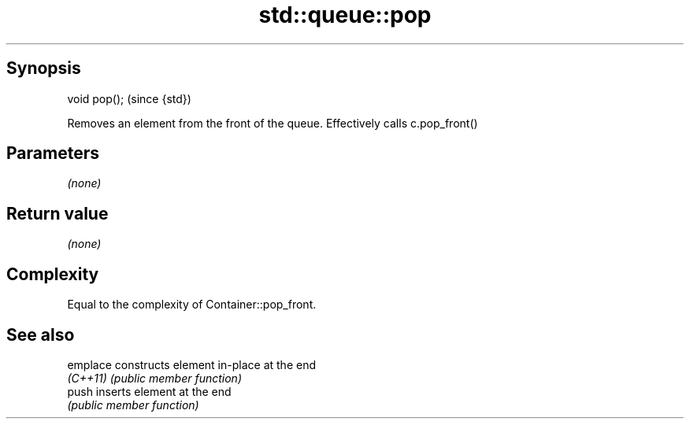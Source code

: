 .TH std::queue::pop 3 "Jun 28 2014" "2.0 | http://cppreference.com" "C++ Standard Libary"
.SH Synopsis
   void pop();  (since {std})

   Removes an element from the front of the queue. Effectively calls c.pop_front()

.SH Parameters

   \fI(none)\fP

.SH Return value

   \fI(none)\fP

.SH Complexity

   Equal to the complexity of Container::pop_front.

.SH See also

   emplace constructs element in-place at the end
   \fI(C++11)\fP \fI(public member function)\fP 
   push    inserts element at the end
           \fI(public member function)\fP 
